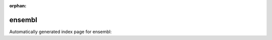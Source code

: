 
:orphan:

ensembl
=======

Automatically generated index page for ensembl:

.. raw:: html

   <ul>

   </ul>
     <a href="filtervep.html">
       <p style="margin-bottom: 5px"><b>FilterVep</b> <span style="margin-left: 10px; color: darkgray">FilterVep</span></p>
       
       <p><span style="margin-right: 10px; color: darkgray">(1 versions)</span><a class="version-button" href="filtervep.html" style="margin-bottom: 10px">
       v<b>98.3</b>
     </a></p>
     </a>
     <hr />
         

